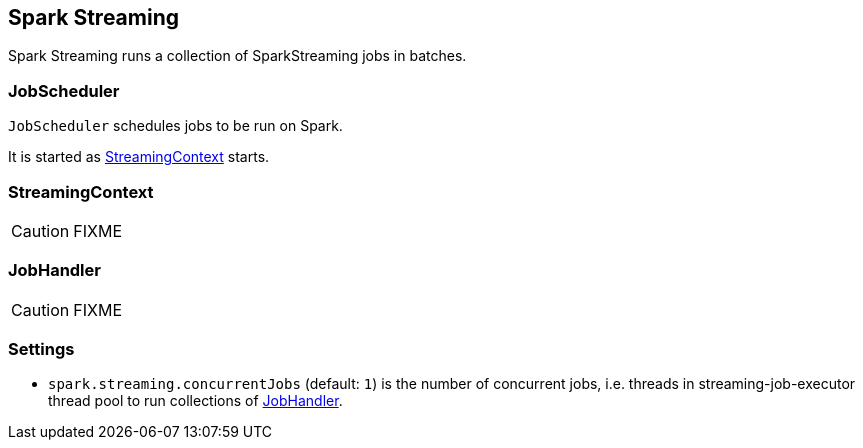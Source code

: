 == Spark Streaming

Spark Streaming runs a collection of SparkStreaming jobs in batches.

=== [[JobScheduler]] JobScheduler

`JobScheduler` schedules jobs to be run on Spark.

It is started as <<StreamingContext, StreamingContext>> starts.

=== [[StreamingContext]] StreamingContext

CAUTION: FIXME

=== [[JobHandler]] JobHandler

CAUTION: FIXME

=== [[settings]] Settings

* `spark.streaming.concurrentJobs` (default: `1`) is the number of concurrent jobs, i.e. threads in streaming-job-executor thread pool to run collections of <<JobHandler, JobHandler>>.
